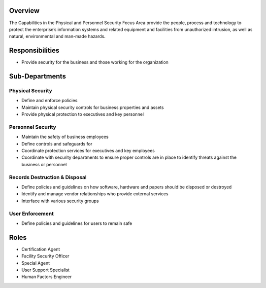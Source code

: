 Overview
========
The Capabilities in the Physical and Personnel Security Focus Area provide the people, process and technology to protect the enterprise’s information systems and related equipment and facilities from unauthorized intrusion, as well as natural, environmental and man-made hazards.

Responsibilities
================
* Provide security for the business and those working for the organization

Sub-Departments
================

Physical Security
-----------------
* Define and enforce policies
* Maintain physical security controls for business properties and assets
* Provide physical protection to executives and key personnel

Personnel Security
------------------
* Maintain the safety of business employees
* Define controls and safeguards for
* Coordinate protection services for executives and key employees
* Coordinate with security departments to ensure proper controls are in place to identify threats against the business or personnel

Records Destruction & Disposal
------------------------------
* Define policies and guidelines on how software, hardware and papers should be disposed or destroyed
* Identify and manage vendor relationships who provide external services
* Interface with various security groups

User Enforcement
----------------
* Define policies and guidelines for users to remain safe

Roles
=====
* Certification Agent
* Facility Security Officer
* Special Agent
* User Support Specialist
* Human Factors Engineer